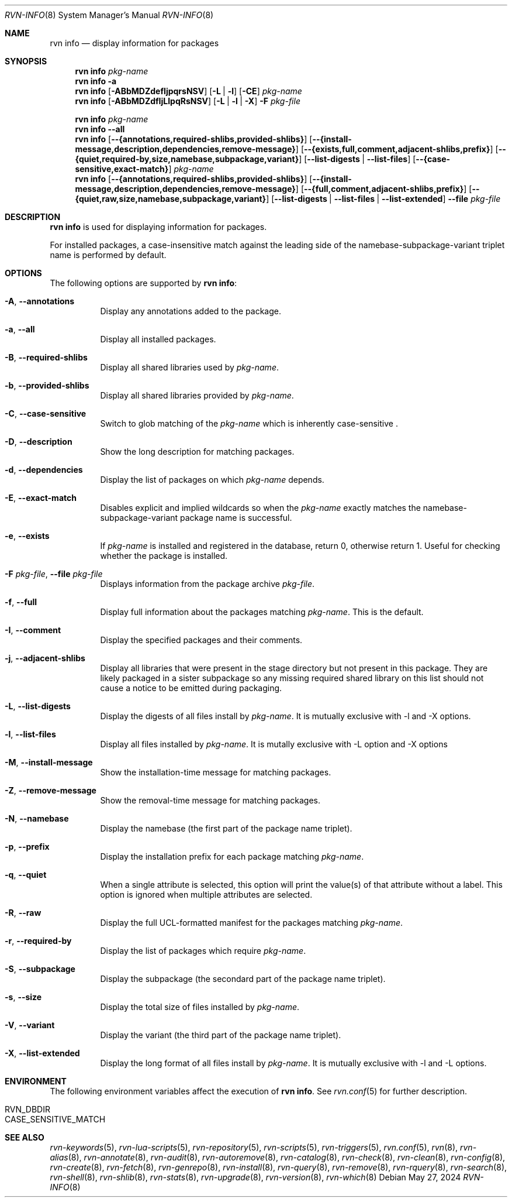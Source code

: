 .Dd May 27, 2024
.Dt RVN-INFO 8
.Os
.Sh NAME
.Nm "rvn info"
.Nd display information for packages
.Sh SYNOPSIS
.Nm
.Ar pkg-name
.Nm
.Fl a
.Nm
.Op Fl ABbMDZdefIjpqrsNSV
.Op Fl L | Fl l
.Op Fl CE
.Ar pkg-name
.Nm
.Op Fl ABbMDZdfIjLlpqRsNSV
.Op Fl L | Fl l | Fl X
.Fl F Ar pkg-file
.Pp
.Nm
.Ar pkg-name
.Nm
.Cm --all
.Nm
.Op Cm --{annotations,required-shlibs,provided-shlibs}
.Op Cm --{install-message,description,dependencies,remove-message}
.Op Cm --{exists,full,comment,adjacent-shlibs,prefix}
.Op Cm --{quiet,required-by,size,namebase,subpackage,variant}
.Op Cm --list-digests | --list-files
.Op Cm --{case-sensitive,exact-match}
.Ar pkg-name
.Nm
.Op Cm --{annotations,required-shlibs,provided-shlibs}
.Op Cm --{install-message,description,dependencies,remove-message}
.Op Cm --{full,comment,adjacent-shlibs,prefix}
.Op Cm --{quiet,raw,size,namebase,subpackage,variant}
.Op Cm --list-digests | --list-files | --list-extended
.Cm --file Ar pkg-file
.Sh DESCRIPTION
.Nm
is used for displaying information for packages.
.Pp
For installed packages, a case-insensitive match against the leading side
of the namebase-subpackage-variant triplet name is performed by default.
.Sh OPTIONS
The following options are supported by
.Nm :
.Bl -tag -width origin
.It Fl A , Cm --annotations
Display any annotations added to the package.
.It Fl a , Cm --all
Display all installed packages.
.It Fl B , Cm --required-shlibs
Display all shared libraries used by
.Ar pkg-name .
.It Fl b , Cm --provided-shlibs
Display all shared libraries provided by
.Ar pkg-name .
.It Fl C , Cm --case-sensitive
Switch to glob matching of the
.Ar pkg-name
which is inherently case-sensitive .
.It Fl D , Cm --description
Show the long description for matching packages.
.It Fl d , Cm --dependencies
Display the list of packages on which
.Ar pkg-name
depends.
.It Fl E , Cm --exact-match
Disables explicit and implied wildcards so when the
.Ar pkg-name
exactly matches the namebase-subpackage-variant
package name is successful.
.It Fl e , Cm --exists
If
.Ar pkg-name
is installed and registered in the database, return 0, otherwise return 1.
Useful for checking whether the package is installed.
.It Fl F Ar pkg-file , Cm --file Ar pkg-file
Displays information from the package archive
.Ar pkg-file .
.It Fl f , Cm --full
Display full information about the packages matching
.Ar pkg-name .
This is the default.
.It Fl I , Cm --comment
Display the specified packages and their comments.
.It Fl j , Cm --adjacent-shlibs
Display all libraries that were present in the stage directory but not
present in this package.
They are likely packaged in a sister subpackage so any missing required shared
library on this list should not cause a notice to be emitted during packaging.
.It Fl L , Cm --list-digests
Display the digests of all files install by
.Ar pkg-name .
It is mutually exclusive with -l and -X options.
.It Fl l , Cm --list-files
Display all files installed by
.Ar pkg-name .
It is mutally exclusive with -L option and -X options
.It Fl M , Cm --install-message
Show the installation-time message for matching packages.
.It Fl Z , Cm --remove-message
Show the removal-time message for matching packages.
.It Fl N , Cm --namebase
Display the namebase (the first part of the package name triplet).
.It Fl p , Cm --prefix
Display the installation prefix for each package matching
.Ar pkg-name .
.It Fl q , Cm --quiet
When a single attribute is selected, this option will print the value(s) of
that attribute without a label.
This option is ignored when multiple attributes are selected.
.It Fl R , Cm --raw
Display the full UCL-formatted manifest for the packages matching
.Ar pkg-name .
.It Fl r , Cm --required-by
Display the list of packages which require
.Ar pkg-name .
.It Fl S , Cm --subpackage
Display the subpackage (the secondard part of the package name triplet).
.It Fl s , Cm --size
Display the total size of files installed by
.Ar pkg-name .
.It Fl V , Cm --variant
Display the variant (the third part of the package name triplet).
.It Fl X , Cm --list-extended
Display the long format of all files install by
.Ar pkg-name .
It is mutually exclusive with -l and -L options.
.El
.Sh ENVIRONMENT
The following environment variables affect the execution of
.Nm .
See
.Xr rvn.conf 5
for further description.
.Bl -tag -width ".Ev NO_DESCRIPTIONS"
.It Ev RVN_DBDIR
.It Ev CASE_SENSITIVE_MATCH
.El
.Sh SEE ALSO
.Xr rvn-keywords 5 ,
.Xr rvn-lua-scripts 5 ,
.Xr rvn-repository 5 ,
.Xr rvn-scripts 5 ,
.Xr rvn-triggers 5 ,
.Xr rvn.conf 5 ,
.Xr rvn 8 ,
.Xr rvn-alias 8 ,
.Xr rvn-annotate 8 ,
.Xr rvn-audit 8 ,
.Xr rvn-autoremove 8 ,
.Xr rvn-catalog 8 ,
.Xr rvn-check 8 ,
.Xr rvn-clean 8 ,
.Xr rvn-config 8 ,
.Xr rvn-create 8 ,
.Xr rvn-fetch 8 ,
.Xr rvn-genrepo 8 ,
.Xr rvn-install 8 ,
.Xr rvn-query 8 ,
.Xr rvn-remove 8 ,
.Xr rvn-rquery 8 ,
.Xr rvn-search 8 ,
.Xr rvn-shell 8 ,
.Xr rvn-shlib 8 ,
.Xr rvn-stats 8 ,
.Xr rvn-upgrade 8 ,
.Xr rvn-version 8 ,
.Xr rvn-which 8
